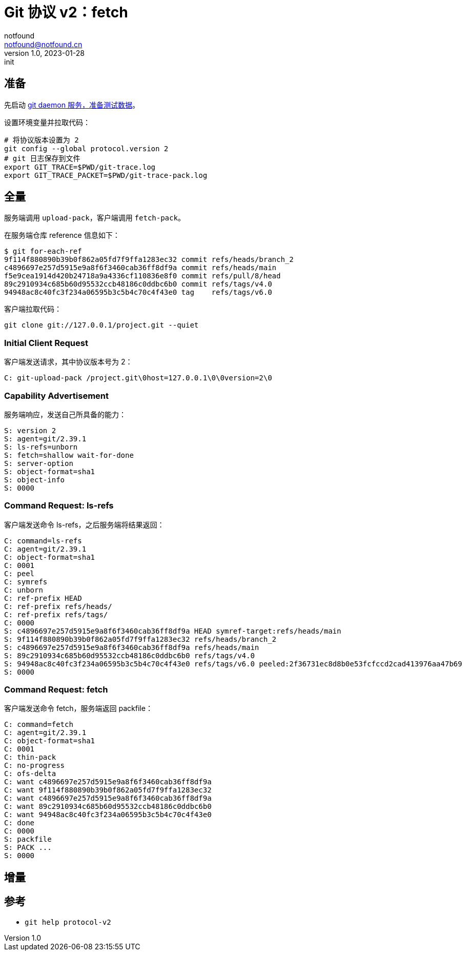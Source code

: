 = Git 协议 v2：fetch
notfound <notfound@notfound.cn>
1.0, 2023-01-28: init

:page-slug: git-protocol-v2-fetch
:page-category: git

== 准备

先启动 link:/posts/git-daemon/[git daemon 服务，准备测试数据]。

设置环境变量并拉取代码：

[source,bash]
----
# 将协议版本设置为 2
git config --global protocol.version 2
# git 日志保存到文件
export GIT_TRACE=$PWD/git-trace.log
export GIT_TRACE_PACKET=$PWD/git-trace-pack.log
----

== 全量

服务端调用 `upload-pack`，客户端调用 `fetch-pack`。

在服务端仓库 reference 信息如下：

[source,text]
----
$ git for-each-ref 
9f114f880890b39b0f862a05fd7f9ffa1283ec32 commit	refs/heads/branch_2
c4896697e257d5915e9a8f6f3460cab36ff8df9a commit	refs/heads/main
f5e9cea1914d420b24718a9a4336cf110836e8f0 commit	refs/pull/8/head
89c2910934c685b60d95532ccb48186c0ddbc6b0 commit	refs/tags/v4.0
94948ac8c40fc3f234a06595b3c5b4c70c4f43e0 tag	refs/tags/v6.0
----

客户端拉取代码：

[source,bash]
----
git clone git://127.0.0.1/project.git --quiet
----

=== Initial Client Request

客户端发送请求，其中协议版本号为 2：

[source,text]
----
C: git-upload-pack /project.git\0host=127.0.0.1\0\0version=2\0
----

=== Capability Advertisement

服务端响应，发送自己所具备的能力：

[source,text]
----
S: version 2
S: agent=git/2.39.1
S: ls-refs=unborn
S: fetch=shallow wait-for-done
S: server-option
S: object-format=sha1
S: object-info
S: 0000
----

=== Command Request: ls-refs

客户端发送命令 ls-refs，之后服务端将结果返回：

[source,text]
----
C: command=ls-refs
C: agent=git/2.39.1
C: object-format=sha1
C: 0001
C: peel
C: symrefs
C: unborn
C: ref-prefix HEAD
C: ref-prefix refs/heads/
C: ref-prefix refs/tags/
C: 0000
S: c4896697e257d5915e9a8f6f3460cab36ff8df9a HEAD symref-target:refs/heads/main
S: 9f114f880890b39b0f862a05fd7f9ffa1283ec32 refs/heads/branch_2
S: c4896697e257d5915e9a8f6f3460cab36ff8df9a refs/heads/main
S: 89c2910934c685b60d95532ccb48186c0ddbc6b0 refs/tags/v4.0
S: 94948ac8c40fc3f234a06595b3c5b4c70c4f43e0 refs/tags/v6.0 peeled:2f36731ec8d8b0e53fcfccd2cad413976aa47b69
S: 0000
----

=== Command Request: fetch

客户端发送命令 fetch，服务端返回 packfile：

[source,text]
----
C: command=fetch
C: agent=git/2.39.1
C: object-format=sha1
C: 0001
C: thin-pack
C: no-progress
C: ofs-delta
C: want c4896697e257d5915e9a8f6f3460cab36ff8df9a
C: want 9f114f880890b39b0f862a05fd7f9ffa1283ec32
C: want c4896697e257d5915e9a8f6f3460cab36ff8df9a
C: want 89c2910934c685b60d95532ccb48186c0ddbc6b0
C: want 94948ac8c40fc3f234a06595b3c5b4c70c4f43e0
C: done
C: 0000
S: packfile
S: PACK ...
S: 0000
----

== 增量

== 参考

* `git help protocol-v2`
